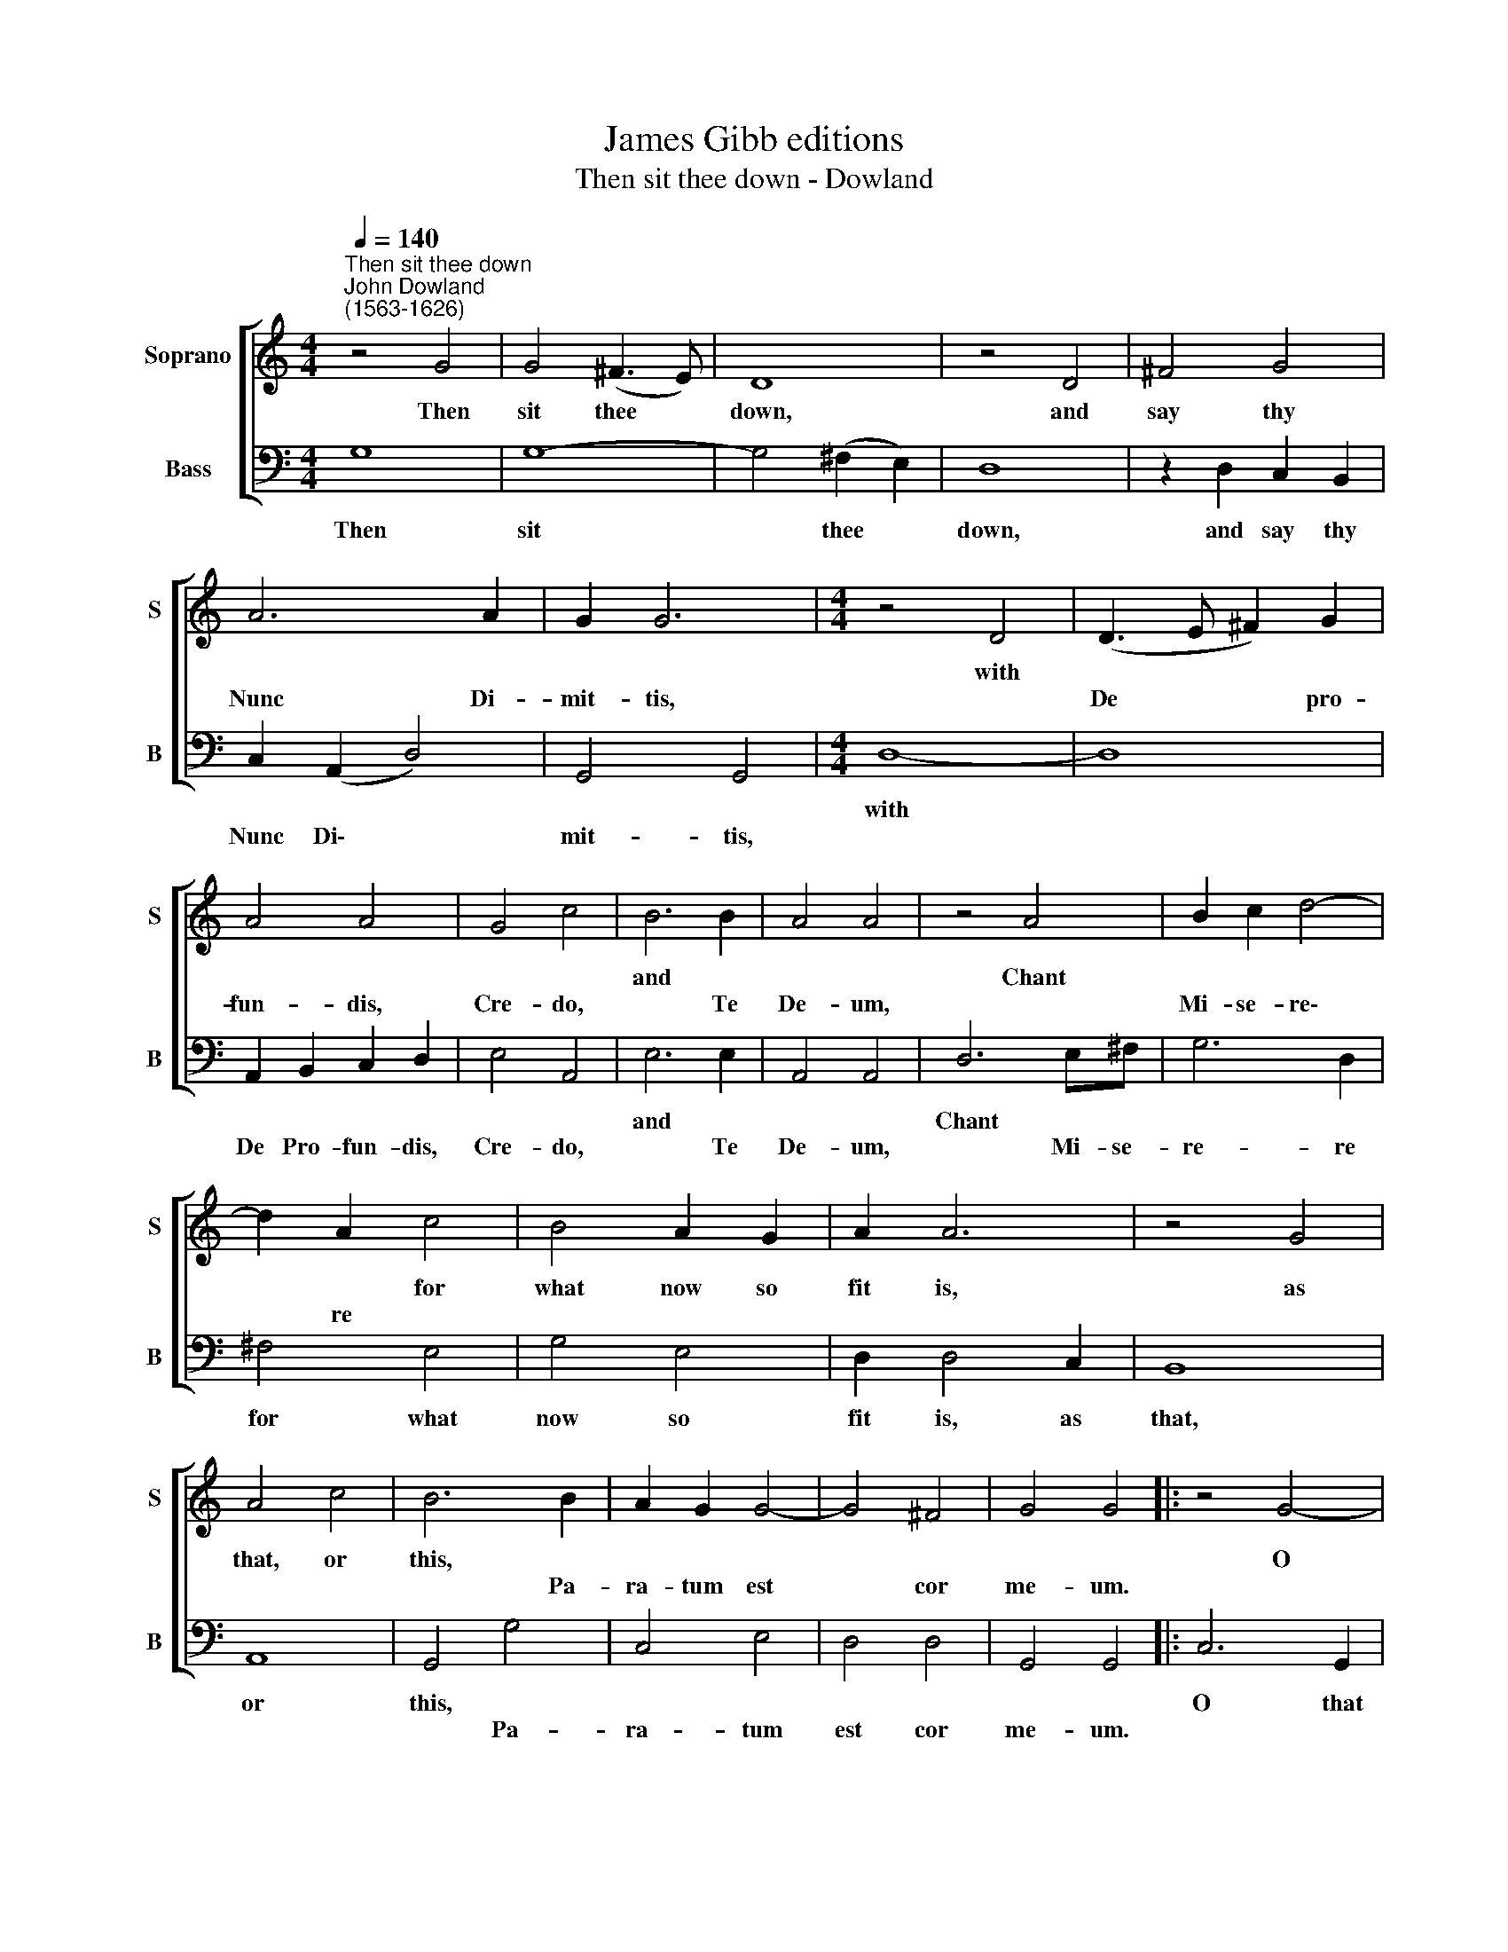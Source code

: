 X:1
T:James Gibb editions
T:Then sit thee down - Dowland
%%score [ 1 2 ]
L:1/8
Q:1/4=140
M:4/4
K:C
V:1 treble nm="Soprano" snm="S"
V:2 bass nm="Bass" snm="B"
V:1
"^Then sit thee down""^John Dowland\n(1563-1626)" z4 G4 | G4 (^F3 E) | D8 | z4 D4 | ^F4 G4 | %5
w: Then|sit thee *|down,|and|say thy|
w: |||||
 A6 A2 | G2 G6 |[M:4/4] z4 D4 | (D3 E ^F2) G2 | A4 A4 | G4 c4 | B6 B2 | A4 A4 | z4 A4 | B2 c2 d4- | %15
w: ||with||||and *||Chant||
w: Nunc Di-|mit- tis,||De * * pro-|fun- dis,|Cre- do,|* Te|De- um,||Mi- se- re\-|
 d2 A2 c4 | B4 A2 G2 | A2 A6 | z4 G4 | A4 c4 | B6 B2 | A2 G2 G4- | G4 ^F4 | G4 G4 |: z4 G4- | %25
w: * * for|what now so|fit is,|as|that, or|this, *||||O|
w: * re *|||||* Pa-|ra- tum est|* cor|me- um.||
 G2 D2 F4 | E4 A4 | G4 c4 | B6 B2 | A8 | z8 | z4 d4- | d2 A2 c4 | B4 A4 | A2 G2 G4 | %35
w: * that thy|saint would|take in|worth thy|heart,||thou|* canst not|please her|with a bet-|
w: ||||||||||
 (^F2 G4 !courtesy!^F2) | G8 :| %37
w: ter * *|part.|
w: ||
V:2
 G,8 | G,8- | G,4 (^F,2 E,2) | D,8 | z2 D,2 C,2 B,,2 | C,2 (A,,2 D,4) | G,,4 G,,4 |[M:4/4] D,8- | %8
w: Then|sit|* thee *|down,|and say thy|||with|
w: |||||Nunc Di\- *|mit- tis,||
 D,8 | A,,2 B,,2 C,2 D,2 | E,4 A,,4 | E,6 E,2 | A,,4 A,,4 | D,6 E,^F, | G,6 D,2 | ^F,4 E,4 | %16
w: |||and *||Chant * *||for what|
w: |De Pro- fun- dis,|Cre- do,|* Te|De- um,|* Mi- se-|re- re||
 G,4 E,4 | D,2 D,4 C,2 | B,,8 | A,,8 | G,,4 G,4 | C,4 E,4 | D,4 D,4 | G,,4 G,,4 |: C,6 G,,2 | %25
w: now so|fit is, as|that,|or|this, *||||O that|
w: ||||* Pa-|ra- tum|est cor|me- um.||
 (B,,4 A,,4) | C,4 F,4 | E,4 (C,2 A,,2) | E,6 E,2 | A,,8 | D,6 A,,2 | C,4 B,,4 | A,,8 | %33
w: thy *|saint would|take in *|worth thy|heart,|thou canst|not please|her|
w: ||||||||
 G,,4 ^F,,4 | G,,8 | D,8 | G,,8 :| %37
w: with a|bet-|ter|part.|
w: ||||

